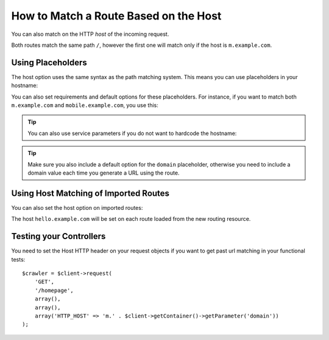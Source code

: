 .. index::
   single: Routing; Matching on Hostname

How to Match a Route Based on the Host
======================================

You can also match on the HTTP *host* of the incoming request.

.. configuration-block::

    .. code-block:: php-annotations

        // src/AppBundle/Controller/MainController.php
        namespace AppBundle\Controller;

        use Symfony\Bundle\FrameworkBundle\Controller\Controller;
        use Symfony\Component\Routing\Annotation\Route;

        class MainController extends Controller
        {
            /**
             * @Route("/", name="mobile_homepage", host="m.example.com")
             */
            public function mobileHomepageAction()
            {
                // ...
            }

            /**
             * @Route("/", name="homepage")
             */
            public function homepageAction()
            {
                // ...
            }
        }

    .. code-block:: yaml

        mobile_homepage:
            path:     /
            host:     m.example.com
            defaults: { _controller: AppBundle:Main:mobileHomepage }

        homepage:
            path:     /
            defaults: { _controller: AppBundle:Main:homepage }

    .. code-block:: xml

        <?xml version="1.0" encoding="UTF-8" ?>
        <routes xmlns="http://symfony.com/schema/routing"
            xmlns:xsi="http://www.w3.org/2001/XMLSchema-instance"
            xsi:schemaLocation="http://symfony.com/schema/routing
                http://symfony.com/schema/routing/routing-1.0.xsd">

            <route id="mobile_homepage" path="/" host="m.example.com">
                <default key="_controller">AppBundle:Main:mobileHomepage</default>
            </route>

            <route id="homepage" path="/">
                <default key="_controller">AppBundle:Main:homepage</default>
            </route>
        </routes>

    .. code-block:: php

        use Symfony\Component\Routing\RouteCollection;
        use Symfony\Component\Routing\Route;

        $routes = new RouteCollection();
        $routes->add('mobile_homepage', new Route('/', array(
            '_controller' => 'AppBundle:Main:mobileHomepage',
        ), array(), array(), 'm.example.com'));

        $routes->add('homepage', new Route('/', array(
            '_controller' => 'AppBundle:Main:homepage',
        )));

        return $routes;

Both routes match the same path ``/``, however the first one will match
only if the host is ``m.example.com``.

Using Placeholders
------------------

The host option uses the same syntax as the path matching system. This means
you can use placeholders in your hostname:

.. configuration-block::

    .. code-block:: php-annotations

        // src/AppBundle/Controller/MainController.php
        namespace AppBundle\Controller;

        use Symfony\Bundle\FrameworkBundle\Controller\Controller;
        use Symfony\Component\Routing\Annotation\Route;

        class MainController extends Controller
        {
            /**
             * @Route("/", name="projects_homepage", host="{project_name}.example.com")
             */
            public function projectsHomepageAction()
            {
                // ...
            }

            /**
             * @Route("/", name="homepage")
             */
            public function homepageAction()
            {
                // ...
            }
        }

    .. code-block:: yaml

        projects_homepage:
            path:     /
            host:     "{project_name}.example.com"
            defaults: { _controller: AppBundle:Main:projectsHomepage }

        homepage:
            path:     /
            defaults: { _controller: AppBundle:Main:homepage }

    .. code-block:: xml

        <?xml version="1.0" encoding="UTF-8" ?>
        <routes xmlns="http://symfony.com/schema/routing"
            xmlns:xsi="http://www.w3.org/2001/XMLSchema-instance"
            xsi:schemaLocation="http://symfony.com/schema/routing
                http://symfony.com/schema/routing/routing-1.0.xsd">

            <route id="projects_homepage" path="/" host="{project_name}.example.com">
                <default key="_controller">AppBundle:Main:projectsHomepage</default>
            </route>

            <route id="homepage" path="/">
                <default key="_controller">AppBundle:Main:homepage</default>
            </route>
        </routes>

    .. code-block:: php

        use Symfony\Component\Routing\RouteCollection;
        use Symfony\Component\Routing\Route;

        $routes = new RouteCollection();
        $routes->add('project_homepage', new Route('/', array(
            '_controller' => 'AppBundle:Main:projectsHomepage',
        ), array(), array(), '{project_name}.example.com'));

        $routes->add('homepage', new Route('/', array(
            '_controller' => 'AppBundle:Main:homepage',
        )));

        return $routes;

You can also set requirements and default options for these placeholders. For
instance, if you want to match both ``m.example.com`` and
``mobile.example.com``, you use this:

.. configuration-block::

    .. code-block:: php-annotations

        // src/AppBundle/Controller/MainController.php
        namespace AppBundle\Controller;

        use Symfony\Bundle\FrameworkBundle\Controller\Controller;
        use Symfony\Component\Routing\Annotation\Route;

        class MainController extends Controller
        {
            /**
             * @Route(
             *     "/",
             *     name="mobile_homepage",
             *     host="{subdomain}.example.com",
             *     defaults={"subdomain"="m"},
             *     requirements={"subdomain"="m|mobile"}
             * )
             */
            public function mobileHomepageAction()
            {
                // ...
            }

            /**
             * @Route("/", name="homepage")
             */
            public function homepageAction()
            {
                // ...
            }
        }

    .. code-block:: yaml

        mobile_homepage:
            path:     /
            host:     "{subdomain}.example.com"
            defaults:
                _controller: AppBundle:Main:mobileHomepage
                subdomain: m
            requirements:
                subdomain: m|mobile

        homepage:
            path:     /
            defaults: { _controller: AppBundle:Main:homepage }

    .. code-block:: xml

        <?xml version="1.0" encoding="UTF-8" ?>
        <routes xmlns="http://symfony.com/schema/routing"
            xmlns:xsi="http://www.w3.org/2001/XMLSchema-instance"
            xsi:schemaLocation="http://symfony.com/schema/routing
                http://symfony.com/schema/routing/routing-1.0.xsd">

            <route id="mobile_homepage" path="/" host="{subdomain}.example.com">
                <default key="_controller">AppBundle:Main:mobileHomepage</default>
                <default key="subdomain">m</default>
                <requirement key="subdomain">m|mobile</requirement>
            </route>

            <route id="homepage" path="/">
                <default key="_controller">AppBundle:Main:homepage</default>
            </route>
        </routes>

    .. code-block:: php

        use Symfony\Component\Routing\RouteCollection;
        use Symfony\Component\Routing\Route;

        $routes = new RouteCollection();
        $routes->add('mobile_homepage', new Route('/', array(
            '_controller' => 'AppBundle:Main:mobileHomepage',
            'subdomain'   => 'm',
        ), array(
            'subdomain' => 'm|mobile',
        ), array(), '{subdomain}.example.com'));

        $routes->add('homepage', new Route('/', array(
            '_controller' => 'AppBundle:Main:homepage',
        )));

        return $routes;

.. tip::

    You can also use service parameters if you do not want to hardcode the
    hostname:

    .. configuration-block::

        .. code-block:: php-annotations

            // src/AppBundle/Controller/MainController.php
            namespace AppBundle\Controller;

            use Symfony\Bundle\FrameworkBundle\Controller\Controller;
            use Symfony\Component\Routing\Annotation\Route;

            class MainController extends Controller
            {
                /**
                 * @Route(
                 *     "/",
                 *     name="mobile_homepage",
                 *     host="m.{domain}",
                 *     defaults={"domain"="%domain%"},
                 *     requirements={"domain"="%domain%"}
                 * )
                 */
                public function mobileHomepageAction()
                {
                    // ...
                }

                /**
                 * @Route("/", name="homepage")
                 */
                public function homepageAction()
                {
                    // ...
                }
            }

        .. code-block:: yaml

            mobile_homepage:
                path:     /
                host:     "m.{domain}"
                defaults:
                    _controller: AppBundle:Main:mobileHomepage
                    domain: '%domain%'
                requirements:
                    domain: '%domain%'

            homepage:
                path:  /
                defaults: { _controller: AppBundle:Main:homepage }

        .. code-block:: xml

            <?xml version="1.0" encoding="UTF-8" ?>
            <routes xmlns="http://symfony.com/schema/routing"
                xmlns:xsi="http://www.w3.org/2001/XMLSchema-instance"
                xsi:schemaLocation="http://symfony.com/schema/routing
                    http://symfony.com/schema/routing/routing-1.0.xsd">

                <route id="mobile_homepage" path="/" host="m.{domain}">
                    <default key="_controller">AppBundle:Main:mobileHomepage</default>
                    <default key="domain">%domain%</default>
                    <requirement key="domain">%domain%</requirement>
                </route>

                <route id="homepage" path="/">
                    <default key="_controller">AppBundle:Main:homepage</default>
                </route>
            </routes>

        .. code-block:: php

            use Symfony\Component\Routing\RouteCollection;
            use Symfony\Component\Routing\Route;

            $routes = new RouteCollection();
            $routes->add('mobile_homepage', new Route('/', array(
                '_controller' => 'AppBundle:Main:mobileHomepage',
                'domain' => '%domain%',
            ), array(
                'domain' => '%domain%',
            ), array(), 'm.{domain}'));

            $routes->add('homepage', new Route('/', array(
                '_controller' => 'AppBundle:Main:homepage',
            )));

            return $routes;

.. tip::

    Make sure you also include a default option for the ``domain`` placeholder,
    otherwise you need to include a domain value each time you generate
    a URL using the route.

.. _component-routing-host-imported:

Using Host Matching of Imported Routes
--------------------------------------

You can also set the host option on imported routes:

.. configuration-block::

    .. code-block:: php-annotations

        // src/AppBundle/Controller/MainController.php
        namespace AppBundle\Controller;

        use Symfony\Bundle\FrameworkBundle\Controller\Controller;
        use Symfony\Component\Routing\Annotation\Route;

        /**
         * @Route(host="hello.example.com")
         */
        class MainController extends Controller
        {
            // ...
        }

    .. code-block:: yaml

        app_hello:
            resource: '@AppBundle/Resources/config/routing.yml'
            host:     "hello.example.com"

    .. code-block:: xml

        <?xml version="1.0" encoding="UTF-8" ?>
        <routes xmlns="http://symfony.com/schema/routing"
            xmlns:xsi="http://www.w3.org/2001/XMLSchema-instance"
            xsi:schemaLocation="http://symfony.com/schema/routing
                http://symfony.com/schema/routing/routing-1.0.xsd">

            <import resource="@AppBundle/Resources/config/routing.xml" host="hello.example.com" />
        </routes>

    .. code-block:: php

        $routes = $loader->import("@AppBundle/Resources/config/routing.php");
        $routes->setHost('hello.example.com');

        return $routes;

The host ``hello.example.com`` will be set on each route loaded from the new
routing resource.

Testing your Controllers
------------------------

You need to set the Host HTTP header on your request objects if you want to get
past url matching in your functional tests::

    $crawler = $client->request(
        'GET',
        '/homepage',
        array(),
        array(),
        array('HTTP_HOST' => 'm.' . $client->getContainer()->getParameter('domain'))
    );

.. ready: no
.. revision: d9de7f6d451f24346822f010278acdac3d4d6398
